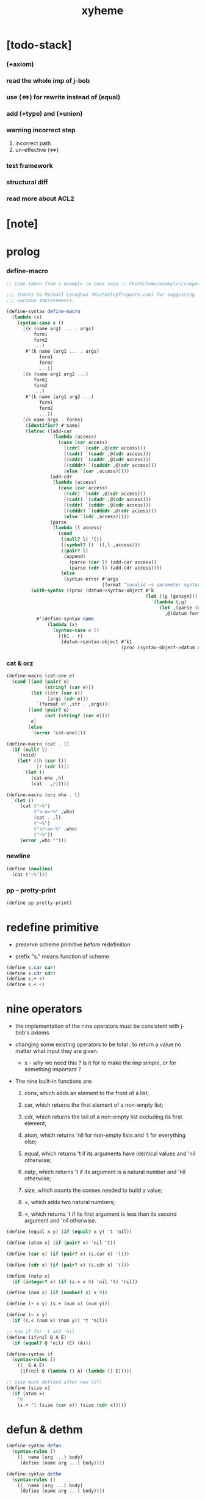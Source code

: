 #+property: tangle xyheme.scm
#+title: xyheme

* [todo-stack]

*** (+axiom)

*** read the whole imp of j-bob

*** use (<=>) for rewrite instead of (equal)

*** add (+type) and (+union)

*** warning incorrect step

    1. incorrect path
    2. un-effective (<=>)

*** test framework

*** structural diff

*** read more about ACL2

* [note]

* prolog

*** define-macro

    #+begin_src scheme
    ;; code taken from a example in chez repo :: ChezScheme/examples/compat.ss

    ;;; thanks to Michael Lenaghan (MichaelL@frogware.com) for suggesting
    ;;; various improvements.

    (define-syntax define-macro
      (lambda (x)
        (syntax-case x ()
          [(k (name arg1 ... . args)
              form1
              form2
              ...)
           #'(k name (arg1 ... . args)
                form1
                form2
                ...)]
          [(k (name arg1 arg2 ...)
              form1
              form2
              ...)
           #'(k name (arg1 arg2 ...)
                form1
                form2
                ...)]
          [(k name args . forms)
           (identifier? #'name)
           (letrec ((add-car
                     (lambda (access)
                       (case (car access)
                         ((cdr) `(cadr ,@(cdr access)))
                         ((cadr) `(caadr ,@(cdr access)))
                         ((cddr) `(caddr ,@(cdr access)))
                         ((cdddr) `(cadddr ,@(cdr access)))
                         (else `(car ,access)))))
                    (add-cdr
                     (lambda (access)
                       (case (car access)
                         ((cdr) `(cddr ,@(cdr access)))
                         ((cadr) `(cdadr ,@(cdr access)))
                         ((cddr) `(cdddr ,@(cdr access)))
                         ((cdddr) `(cddddr ,@(cdr access)))
                         (else `(cdr ,access)))))
                    (parse
                     (lambda (l access)
                       (cond
                        ((null? l) '())
                        ((symbol? l) `((,l ,access)))
                        ((pair? l)
                         (append!
                           (parse (car l) (add-car access))
                           (parse (cdr l) (add-cdr access))))
                        (else
                         (syntax-error #'args
                                       (format "invalid ~s parameter syntax" (datum k))))))))
             (with-syntax ((proc (datum->syntax-object #'k
                                                       (let ((g (gensym)))
                                                         `(lambda (,g)
                                                            (let ,(parse (datum args) `(cdr ,g))
                                                              ,@(datum forms)))))))
               #'(define-syntax name
                   (lambda (x)
                     (syntax-case x ()
                       ((k1 . r)
                        (datum->syntax-object #'k1
                                              (proc (syntax-object->datum x)))))))))])))
    #+end_src

*** cat & orz

    #+begin_src scheme
    (define-macro (cat-one e)
      (cond [(and (pair? e)
                  (string? (car e)))
             (let ([str (car e)]
                   [args (cdr e)])
               `(format #t ,str . ,args))]
            [(and (pair? e)
                  (not (string? (car e))))
             e]
            [else
             `(error 'cat-one)]))

    (define-macro (cat . l)
      (if (null? l)
        `(void)
        (let* ([h (car l)]
               [r (cdr l)])
          `(let ()
             (cat-one ,h)
             (cat . ,r)))))

    (define-macro (orz who . l)
      `(let ()
         (cat ("~%")
              ("<~a>~%" ,who)
              (cat . ,l)
              ("~%")
              ("</~a>~%" ,who)
              ("~%"))
         (error ,who "")))
    #+end_src

*** newline

    #+begin_src scheme
    (define (newline)
      (cat ("~%")))
    #+end_src

*** pp -- pretty-print

    #+begin_src scheme
    (define pp pretty-print)
    #+end_src

* redefine primitive

  - preserve scheme primitive before redefinition

  - prefix "s." means function of scheme

  #+begin_src scheme
  (define s.car car)
  (define s.cdr cdr)
  (define s.+ +)
  (define s.< <)
  #+end_src

* nine operators

  - the implementation of the nine operators
    must be consistent with j-bob's axioms.

  - changing some existing operators to be total :
    to return a value no matter what input they are given.

    - x -
      why we need this ?
      is it for to make the imp simple,
      or for something important ?

  - The nine built-in functions are:

    1. cons, which adds an element to the front of a list;

    2. car, which returns the first element of a non-empty list;

    3. cdr, which returns the tail of a non-empty list
       excluding its first element;

    4. atom, which returns 'nil for non-empty lists
       and 't for everything else;

    5. equal, which returns 't
       if its arguments have identical values
       and 'nil otherwise;

    6. natp, which returns 't if its argument is a natural number
       and 'nil otherwise;

    7. size, which counts the conses needed to build a value;

    8. +, which adds two natural numbers;

    9. <, which returns 't
       if its first argument is less than its second argument
       and 'nil otherwise.

  #+begin_src scheme
  (define (equal x y) (if (equal? x y) 't 'nil))

  (define (atom x) (if (pair? x) 'nil 't))

  (define (car x) (if (pair? x) (s.car x) '()))

  (define (cdr x) (if (pair? x) (s.cdr x) '()))

  (define (natp x)
    (if (integer? x) (if (s.< x 0) 'nil 't) 'nil))

  (define (num x) (if (number? x) x 0))

  (define (+ x y) (s.+ (num x) (num y)))

  (define (< x y)
    (if (s.< (num x) (num y)) 't 'nil))

  ;; new if for 't and 'nil
  (define (if/nil Q A E)
    (if (equal? Q 'nil) (E) (A)))

  (define-syntax if
    (syntax-rules ()
      ((_ Q A E)
       (if/nil Q (lambda () A) (lambda () E)))))

  ;; size must defined after new (if)
  (define (size x)
    (if (atom x)
      '0
      (s.+ '1 (size (car x)) (size (cdr x)))))
  #+end_src

* defun & dethm

  #+begin_src scheme
  (define-syntax defun
    (syntax-rules ()
      ((_ name (arg ...) body)
       (define (name arg ...) body))))

  (define-syntax dethm
    (syntax-rules ()
      ((_ name (arg ...) body)
       (define (name arg ...) body))))
  #+end_src

* list & tagged list

  - naked list as struct

  #+begin_src scheme
  (defun list0 () '())
  (defun list0? (x) (equal x '()))

  (defun list1 (x) (cons x (list0)))
  (defun list1? (x)
    (if (atom x) 'nil (list0? (cdr x))))
  (defun elem1 (xs) (car xs))

  (defun list2 (x y) (cons x (list1 y)))
  (defun list2? (x)
    (if (atom x) 'nil (list1? (cdr x))))
  (defun elem2 (xs) (elem1 (cdr xs)))

  (defun list3 (x y z) (cons x (list2 y z)))
  (defun list3? (x)
    (if (atom x) 'nil (list2? (cdr x))))
  (defun elem3 (xs) (elem2 (cdr xs)))

  (defun tag (sym x) (cons sym x))
  (defun tag? (sym x)
    (if (atom x) 'nil (equal (car x) sym)))
  (defun untag (x) (cdr x))
  #+end_src

* expressions

  #+begin_src scheme
  (defun quote-c (value)
    (tag 'quote (list1 value)))
  (defun quote? (x)
    (if (tag? 'quote x) (list1? (untag x)) 'nil))
  (defun quote.value (e) (elem1 (untag e)))

  (defun if-c (Q A E) (tag 'if (list3 Q A E)))
  (defun if? (x)
    (if (tag? 'if x) (list3? (untag x)) 'nil))
  (defun if.Q (e) (elem1 (untag e)))
  (defun if.A (e) (elem2 (untag e)))
  (defun if.E (e) (elem3 (untag e)))

  (defun app-c (name args) (cons name args))
  (defun app? (x)
    (if (atom x)
      'nil
      (if (quote? x)
        'nil
        (if (if? x)
          'nil
          't))))
  (defun app.name (e) (car e))
  (defun app.args (e) (cdr e))

  (defun var? (x)
    (if (equal x 't)
      'nil
      (if (equal x 'nil)
        'nil
        (if (natp x)
          'nil
          (atom x)))))

  (defun defun-c (name formals body)
    (tag 'defun (list3 name formals body)))
  (defun defun? (x)
    (if (tag? 'defun x) (list3? (untag x)) 'nil))
  (defun defun.name (def) (elem1 (untag def)))
  (defun defun.formals (def) (elem2 (untag def)))
  (defun defun.body (def) (elem3 (untag def)))

  (defun dethm-c (name formals body)
    (tag 'dethm (list3 name formals body)))
  (defun dethm? (x)
    (if (tag? 'dethm x) (list3? (untag x)) 'nil))
  (defun dethm.name (def) (elem1 (untag def)))
  (defun dethm.formals (def) (elem2 (untag def)))
  (defun dethm.body (def) (elem3 (untag def)))
  #+end_src

* about (if) and nine operators

  #+begin_src scheme
  (defun if-QAE (e)
    (list3 (if.Q e) (if.A e) (if.E e)))
  (defun QAE-if (es)
    (if-c (elem1 es) (elem2 es) (elem3 es)))

  (defun member? (x ys)
    (if (atom ys)
      'nil
      (if (equal x (car ys))
        't
        (member? x (cdr ys)))))

  (defun rator? (name)
    (member? name
      '(equal atom car cdr cons natp size + <)))

  (defun rator.formals (rator)
    (if (member? rator '(atom car cdr natp size))
      '(x)
      (if (member? rator '(equal cons + <))
        '(x y)
        'nil)))
  #+end_src

* defun and dethm have the same shape

  #+begin_src scheme
  (defun def.name (def)
    (if (defun? def)
      (defun.name def)
      (if (dethm? def)
        (dethm.name def)
        def)))

  (defun def.formals (def)
    (if (dethm? def)
      (dethm.formals def)
      (if (defun? def)
        (defun.formals def)
        '())))
  #+end_src

* about (if)

  #+begin_src scheme
  (defun if-c-when-necessary (Q A E)
    (if (equal A E) A (if-c Q A E)))

  (defun conjunction (es)
    (if (atom es)
      (quote-c 't)
      (if (atom (cdr es))
        (car es)
        (if-c (car es)
          (conjunction (cdr es))
          (quote-c 'nil)))))

  (defun implication (es e)
    (if (atom es)
      e
      (if-c (car es)
        (implication (cdr es) e)
        (quote-c 't))))
  #+end_src

* about association list

  #+begin_src scheme
  (defun lookup (name defs)
    (if (atom defs)
      name
      (if (equal (def.name (car defs)) name)
        (car defs)
        (lookup name (cdr defs)))))

  (defun undefined? (name defs)
    (if (var? name)
      (equal (lookup name defs) name)
      'nil))
  #+end_src

* about arity

  #+begin_src scheme
  (defun arity? (vars es)
    (if (atom vars)
      (atom es)
      (if (atom es)
        'nil
        (arity? (cdr vars) (cdr es)))))

  (defun args-arity? (def args)
    (if (dethm? def)
      'nil
      (if (defun? def)
        (arity? (defun.formals def) args)
        (if (rator? def)
          (arity? (rator.formals def) args)
          'nil))))

  (defun app-arity? (defs app)
    (args-arity? (lookup (app.name app) defs)
      (app.args app)))
  #+end_src

* check for undefined and arity

  #+begin_src scheme
  (defun bound? (var vars)
    (if (equal vars 'any) 't (member? var vars)))

  (defun exprs? (defs vars es)
    (if (atom es)
      't
      (if (var? (car es))
        (if (bound? (car es) vars)
          (exprs? defs vars (cdr es))
          'nil)
        (if (quote? (car es))
          (exprs? defs vars (cdr es))
          (if (if? (car es))
            (if (exprs? defs vars
                  (if-QAE (car es)))
              (exprs? defs vars (cdr es))
              'nil)
            (if (app? (car es))
              (if (app-arity? defs (car es))
                (if (exprs? defs vars
                      (app.args (car es)))
                  (exprs? defs vars (cdr es))
                  'nil)
                'nil)
              'nil))))))

  (defun expr? (defs vars e)
    (exprs? defs vars (list1 e)))
  #+end_src

* about set

  #+begin_src scheme
  (defun subset? (xs ys)
    (if (atom xs)
      't
      (if (member? (car xs) ys)
        (subset? (cdr xs) ys)
        'nil)))

  (defun list-extend (xs x)
    (if (atom xs)
      (list1 x)
      (if (equal (car xs) x)
        xs
        (cons (car xs)
          (list-extend (cdr xs) x)))))

  (defun list-union (xs ys)
    (if (atom ys)
      xs
      (list-union (list-extend xs (car ys))
        (cdr ys))))
  #+end_src

* about argument list

  #+begin_src scheme
  (defun get-arg-from (n args from)
    (if (atom args)
      'nil
      (if (equal n from)
        (car args)
        (get-arg-from n (cdr args) (+ from '1)))))

  (defun get-arg (n args)
    (get-arg-from n args '1))

  (defun set-arg-from (n args y from)
    (if (atom args)
      '()
      (if (equal n from)
        (cons y (cdr args))
        (cons (car args)
          (set-arg-from n (cdr args) y
            (+ from '1))))))

  (defun set-arg (n args y)
    (set-arg-from n args y '1))

  (defun <=len-from (n args from)
    (if (atom args)
      'nil
      (if (equal n from)
        't
        (<=len-from n (cdr args) (+ from '1)))))

  (defun <=len (n args)
    (if (< '0 n) (<=len-from n args '1) 'nil))

  (defun formals? (vars)
    (if (atom vars)
      't
      (if (var? (car vars))
        (if (member? (car vars) (cdr vars))
          'nil
          (formals? (cdr vars)))
        'nil)))
  #+end_src

* the path to a focus

  #+begin_src scheme
  (defun direction? (dir)
    (if (natp dir)
      't
      (member? dir '(Q A E))))

  (defun path? (path)
    (if (atom path)
      't
      (if (direction? (car path))
        (path? (cdr path))
        'nil)))
  #+end_src

* list of quoted literals

  #+begin_src scheme
  (defun quoted-exprs? (args)
    (if (atom args)
      't
      (if (quote? (car args))
        (quoted-exprs? (cdr args))
        'nil)))
  #+end_src

* ><

  #+begin_src scheme
  (defun step-args? (defs def args)
    (if (dethm? def)
      (if (arity? (dethm.formals def) args)
        (exprs? defs 'any args)
        'nil)
      (if (defun? def)
        (if (arity? (defun.formals def) args)
          (exprs? defs 'any args)
          'nil)
        (if (rator? def)
          (if (arity? (rator.formals def) args)
            (quoted-exprs? args)
            'nil)
          'nil))))

  (defun step-app? (defs app)
    (step-args? defs
      (lookup (app.name app) defs)
      (app.args app)))

  (defun step? (defs step)
    (if (path? (elem1 step))
      (if (app? (elem2 step))
        (step-app? defs (elem2 step))
        'nil)
      'nil))

  (defun steps? (defs steps)
    (if (atom steps)
      't
      (if (step? defs (car steps))
        (steps? defs (cdr steps))
        'nil)))

  (defun induction-scheme-for? (def vars e)
    (if (defun? def)
      (if (arity? (defun.formals def) (app.args e))
        (if (formals? (app.args e))
          (subset? (app.args e) vars)
          'nil)
        'nil)
      'nil))

  (defun induction-scheme? (defs vars e)
    (if (app? e)
      (induction-scheme-for?
        (lookup (app.name e) defs)
        vars
        e)
      'nil))

  (defun seed? (defs def seed)
    (if (equal seed 'nil)
      't
      (if (defun? def)
        (expr? defs (defun.formals def) seed)
        (if (dethm? def)
          (induction-scheme? defs
            (dethm.formals def)
            seed)
          'nil))))

  (defun extend-rec (defs def)
    (if (defun? def)
      (list-extend defs
        (defun-c
          (defun.name def)
          (defun.formals def)
          (app-c (defun.name def)
            (defun.formals def))))
      defs))

  (defun def-contents? (known-defs formals body)
    (if (formals? formals)
      (expr? known-defs formals body)
      'nil))

  (defun def? (known-defs def)
    (if (dethm? def)
      (if (undefined? (dethm.name def)
            known-defs)
        (def-contents? known-defs
          (dethm.formals def)
          (dethm.body def))
        'nil)
      (if (defun? def)
        (if (undefined? (defun.name def)
              known-defs)
          (def-contents?
            (extend-rec known-defs def)
            (defun.formals def)
            (defun.body def))
          'nil)
        'nil)))

  (defun defs? (known-defs defs)
    (if (atom defs)
      't
      (if (def? known-defs (car defs))
        (defs? (list-extend known-defs (car defs))
          (cdr defs))
        'nil)))

  (defun list2-or-more? (pf)
    (if (atom pf)
      'nil
      (if (atom (cdr pf))
        'nil
        't)))

  (defun proof? (defs pf)
    (if (list2-or-more? pf)
      (if (def? defs (elem1 pf))
        (if (seed? defs (elem1 pf) (elem2 pf))
          (steps? (extend-rec defs (elem1 pf))
            (cdr (cdr pf)))
          'nil)
        'nil)
      'nil))

  (defun proofs? (defs pfs)
    (if (atom pfs)
      't
      (if (proof? defs (car pfs))
        (proofs?
          (list-extend defs (elem1 (car pfs)))
          (cdr pfs))
        'nil)))

  (defun sub-var (vars args var)
    (if (atom vars)
      var
      (if (equal (car vars) var)
        (car args)
        (sub-var (cdr vars) (cdr args) var))))

  (defun sub-es (vars args es)
    (if (atom es)
      '()
      (if (var? (car es))
        (cons (sub-var vars args (car es))
          (sub-es vars args (cdr es)))
        (if (quote? (car es))
          (cons (car es)
            (sub-es vars args (cdr es)))
          (if (if? (car es))
            (cons
              (QAE-if
                (sub-es vars args
                  (if-QAE (car es))))
              (sub-es vars args (cdr es)))
            (cons
              (app-c (app.name (car es))
                (sub-es vars args
                  (app.args (car es))))
              (sub-es vars args (cdr es))))))))
  (defun sub-e (vars args e)
    (elem1 (sub-es vars args (list1 e))))

  (defun exprs-recs (f es)
    (if (atom es)
      '()
      (if (var? (car es))
        (exprs-recs f (cdr es))
        (if (quote? (car es))
          (exprs-recs f (cdr es))
          (if (if? (car es))
            (list-union
              (exprs-recs f (if-QAE (car es)))
              (exprs-recs f (cdr es)))
            (if (equal (app.name (car es)) f)
              (list-union
                (list1 (car es))
                (list-union
                  (exprs-recs f
                    (app.args (car es)))
                  (exprs-recs f (cdr es))))
              (list-union
                (exprs-recs f (app.args (car es)))
                (exprs-recs f
                  (cdr es)))))))))
  (defun expr-recs (f e)
    (exprs-recs f (list1 e)))

  (defun totality/< (meas formals app)
    (app-c '<
      (list2 (sub-e formals (app.args app) meas)
        meas)))

  (defun totality/meas (meas formals apps)
    (if (atom apps)
      '()
      (cons
        (totality/< meas formals (car apps))
        (totality/meas meas formals (cdr apps)))))

  (defun totality/if (meas f formals e)
    (if (if? e)
      (conjunction
        (list-extend
          (totality/meas meas formals
            (expr-recs f (if.Q e)))
          (if-c-when-necessary (if.Q e)
            (totality/if meas f formals
              (if.A e))
            (totality/if meas f formals
              (if.E e)))))
      (conjunction
        (totality/meas meas formals
          (expr-recs f e)))))

  (defun totality/claim (meas def)
    (if (equal meas 'nil)
      (if (equal (expr-recs (defun.name def)
                   (defun.body def))
                 '())
        (quote-c 't)
        (quote-c 'nil))
      (if-c
        (app-c 'natp (list1 meas))
        (totality/if meas (defun.name def)
          (defun.formals def)
          (defun.body def))
        (quote-c 'nil))))

  (defun induction/prems (vars claim apps)
    (if (atom apps)
      '()
      (cons
        (sub-e vars (app.args (car apps)) claim)
        (induction/prems vars claim (cdr apps)))))

  (defun induction/if (vars claim f e)
    (if (if? e)
      (implication
        (induction/prems vars claim
          (expr-recs f (if.Q e)))
        (if-c-when-necessary (if.Q e)
          (induction/if vars claim f (if.A e))
          (induction/if vars claim f (if.E e))))
      (implication
        (induction/prems vars claim
          (expr-recs f e))
        claim)))

  (defun induction/defun (vars claim def)
    (induction/if vars claim (defun.name def)
      (sub-e (defun.formals def) vars
        (defun.body def))))

  (defun induction/claim (defs seed def)
    (if (equal seed 'nil)
      (dethm.body def)
      (induction/defun (app.args seed)
        (dethm.body def)
        (lookup (app.name seed) defs))))

  (defun find-focus-at-direction (dir e)
    (if (equal dir 'Q)
      (if.Q e)
      (if (equal dir 'A)
        (if.A e)
        (if (equal dir 'E)
          (if.E e)
          (get-arg dir (app.args e))))))

  (defun rewrite-focus-at-direction (dir e1 e2)
    (if (equal dir 'Q)
      (if-c e2 (if.A e1) (if.E e1))
      (if (equal dir 'A)
        (if-c (if.Q e1) e2 (if.E e1))
        (if (equal dir 'E)
          (if-c (if.Q e1) (if.A e1) e2)
          (app-c (app.name e1)
            (set-arg dir (app.args e1) e2))))))

  (defun focus-is-at-direction? (dir e)
    (if (equal dir 'Q)
      (if? e)
      (if (equal dir 'A)
        (if? e)
        (if (equal dir 'E)
          (if? e)
          (if (app? e)
            (<=len dir (app.args e))
            'nil)))))

  (defun focus-is-at-path? (path e)
    (if (atom path)
      't
      (if (focus-is-at-direction? (car path) e)
        (focus-is-at-path? (cdr path)
          (find-focus-at-direction (car path) e))
        'nil)))

  (defun find-focus-at-path (path e)
    (if (atom path)
      e
      (find-focus-at-path (cdr path)
        (find-focus-at-direction (car path) e))))

  (defun rewrite-focus-at-path (path e1 e2)
    (if (atom path)
      e2
      (rewrite-focus-at-direction (car path) e1
        (rewrite-focus-at-path (cdr path)
          (find-focus-at-direction (car path) e1)
          e2))))

  (defun prem-A? (prem path e)
    (if (atom path)
      'nil
      (if (equal (car path) 'A)
        (if (equal (if.Q e) prem)
          't
          (prem-A? prem (cdr path)
            (find-focus-at-direction (car path)
              e)))
        (prem-A? prem (cdr path)
          (find-focus-at-direction (car path)
            e)))))

  (defun prem-E? (prem path e)
    (if (atom path)
      'nil
      (if (equal (car path) 'E)
        (if (equal (if.Q e) prem)
          't
          (prem-E? prem (cdr path)
            (find-focus-at-direction (car path)
              e)))
        (prem-E? prem (cdr path)
          (find-focus-at-direction (car path)
            e)))))

  (defun follow-prems (path e thm)
    (if (if? thm)
      (if (prem-A? (if.Q thm) path e)
        (follow-prems path e (if.A thm))
        (if (prem-E? (if.Q thm) path e)
          (follow-prems path e (if.E thm))
          thm))
      thm))

  (defun unary-op (rator rand)
    (if (equal rator 'atom)
      (atom rand)
      (if (equal rator 'car)
        (car rand)
        (if (equal rator 'cdr)
          (cdr rand)
          (if (equal rator 'natp)
            (natp rand)
            (if (equal rator 'size)
              (size rand)
              'nil))))))

  (defun binary-op (rator rand1 rand2)
    (if (equal rator 'equal)
      (equal rand1 rand2)
      (if (equal rator 'cons)
        (cons rand1 rand2)
        (if (equal rator '+)
          (+ rand1 rand2)
          (if (equal rator '<)
            (< rand1 rand2)
            'nil)))))

  (defun apply-op (rator rands)
    (if (member? rator '(atom car cdr natp size))
      (unary-op rator (elem1 rands))
      (if (member? rator '(equal cons + <))
        (binary-op rator
          (elem1 rands)
          (elem2 rands))
        'nil)))

  (defun rands (args)
    (if (atom args)
      '()
      (cons (quote.value (car args))
        (rands (cdr args)))))

  (defun eval-op (app)
    (quote-c
      (apply-op (app.name app)
        (rands (app.args app)))))

  (defun app-of-equal? (e)
    (if (app? e)
      (equal (app.name e) 'equal)
      'nil))

  (defun equality (focus a b)
    (if (equal focus a)
      b
      (if (equal focus b)
        a
        focus)))

  (defun equality/equation (focus concl-inst)
    (if (app-of-equal? concl-inst)
      (equality focus
        (elem1 (app.args concl-inst))
        (elem2 (app.args concl-inst)))
      focus))

  (defun equality/path (e path thm)
    (if (focus-is-at-path? path e)
      (rewrite-focus-at-path path e
        (equality/equation
          (find-focus-at-path path e)
          (follow-prems path e thm)))
      e))

  (defun equality/def (claim path app def)
    (if (rator? def)
      (equality/path claim path
        (app-c 'equal (list2 app (eval-op app))))
      (if (defun? def)
        (equality/path claim path
          (sub-e (defun.formals def)
            (app.args app)
            (app-c 'equal
              (list2
                (app-c (defun.name def)
                  (defun.formals def))
                (defun.body def)))))
        (if (dethm? def)
          (equality/path claim path
            (sub-e (dethm.formals def)
              (app.args app)
              (dethm.body def)))
          claim))))

  (defun rewrite/step (defs claim step)
    (equality/def claim (elem1 step) (elem2 step)
      (lookup (app.name (elem2 step)) defs)))

  (defun rewrite/continue (defs steps old new)
    (if (equal new old)
      new
      (if (atom steps)
        new
        (rewrite/continue defs (cdr steps) new
          (rewrite/step defs new (car steps))))))

  (defun rewrite/steps (defs claim steps)
    (if (atom steps)
      claim
      (rewrite/continue defs (cdr steps) claim
        (rewrite/step defs claim (car steps)))))

  (defun rewrite/prove (defs def seed steps)
    (if (defun? def)
      (rewrite/steps defs
        (totality/claim seed def)
        steps)
      (if (dethm? def)
        (rewrite/steps defs
          (induction/claim defs seed def)
          steps)
        (quote-c 'nil))))

  (defun rewrite/prove+1 (defs pf e)
    (if (equal e (quote-c 't))
      (rewrite/prove defs (elem1 pf) (elem2 pf)
        (cdr (cdr pf)))
      e))

  (defun rewrite/prove+ (defs pfs)
    (if (atom pfs)
      (quote-c 't)
      (rewrite/prove+1 defs (car pfs)
        (rewrite/prove+
          (list-extend defs (elem1 (car pfs)))
          (cdr pfs)))))

  (defun rewrite/define (defs def seed steps)
    (if (equal (rewrite/prove defs def seed steps)
               (quote-c 't))
      (list-extend defs def)
      defs))

  (defun rewrite/define+1 (defs1 defs2 pfs)
    (if (equal defs1 defs2)
      defs1
      (if (atom pfs)
        defs2
        (rewrite/define+1 defs2
          (rewrite/define defs2
            (elem1 (car pfs))
            (elem2 (car pfs))
            (cdr (cdr (car pfs))))
          (cdr pfs)))))

  (defun rewrite/define+ (defs pfs)
    (if (atom pfs)
      defs
      (rewrite/define+1 defs
        (rewrite/define defs
          (elem1 (car pfs))
          (elem2 (car pfs))
          (cdr (cdr (car pfs))))
        (cdr pfs))))
  #+end_src

* J-Bob interface functions

*** J-Bob/step

    #+begin_src scheme
    (defun J-Bob/step (defs e steps)
      (if (defs? '() defs)
        (if (expr? defs 'any e)
          (if (steps? defs steps)
            (rewrite/steps defs e steps)
            e)
          e)
        e))
    #+end_src

*** J-Bob/prove

    #+begin_src scheme
    (defun J-Bob/prove (defs pfs)
      (if (defs? '() defs)
        (if (proofs? defs pfs)
          (rewrite/prove+ defs pfs)
          (quote-c 'nil))
        (quote-c 'nil)))
    #+end_src

*** J-Bob/define

    #+begin_src scheme
    (defun J-Bob/define (defs pfs)
      (if (defs? '() defs)
        (if (proofs? defs pfs)
          (rewrite/define+ defs pfs)
          defs)
        defs))
    #+end_src

* axioms

  #+begin_src scheme
  (defun axioms ()
    '((dethm atom/cons (x y)
        (equal (atom (cons x y)) 'nil))
      (dethm car/cons (x y)
        (equal (car (cons x y)) x))
      (dethm cdr/cons (x y)
        (equal (cdr (cons x y)) y))
      (dethm equal-same (x)
        (equal (equal x x) 't))
      (dethm equal-swap (x y)
        (equal (equal x y) (equal y x)))
      (dethm if-same (x y)
        (equal (if x y y) y))
      (dethm if-true (x y)
        (equal (if 't x y) x))
      (dethm if-false (x y)
        (equal (if 'nil x y) y))
      (dethm if-nest-E (x y z)
        (if x 't (equal (if x y z) z)))
      (dethm if-nest-A (x y z)
        (if x (equal (if x y z) y) 't))
      (dethm cons/car+cdr (x)
        (if (atom x)
          't
          (equal (cons (car x) (cdr x)) x)))
      (dethm equal-if (x y)
        (if (equal x y) (equal x y) 't))
      (dethm natp/size (x)
        (equal (natp (size x)) 't))
      (dethm size/car (x)
        (if (atom x)
          't
          (equal (< (size (car x)) (size x)) 't)))
      (dethm size/cdr (x)
        (if (atom x)
          't
          (equal (< (size (cdr x)) (size x)) 't)))
      (dethm associate-+ (a b c)
        (equal (+ (+ a b) c) (+ a (+ b c))))
      (dethm commute-+ (x y)
        (equal (+ x y) (+ y x)))
      (dethm natp/+ (x y)
        (if (natp x)
          (if (natp y)
            (equal (natp (+ x y)) 't)
            't)
          't))
      (dethm positives-+ (x y)
        (if (< '0 x)
          (if (< '0 y)
            (equal (< '0 (+ x y)) 't)
            't)
          't))
      (dethm common-addends-< (x y z)
        (equal (< (+ x z) (+ y z)) (< x y)))
      (dethm identity-+ (x)
        (if (natp x) (equal (+ '0 x) x) 't))))
  #+end_src

* prelude

  #+begin_src scheme
  (defun prelude ()
    (J-Bob/define (axioms)
      '(((defun list-induction (x)
           (if (atom x)
             '()
             (cons (car x)
               (list-induction (cdr x)))))
         (size x)
         ((A E) (size/cdr x))
         ((A) (if-same (atom x) 't))
         ((Q) (natp/size x))
         (() (if-true 't 'nil)))
        ((defun star-induction (x)
           (if (atom x)
             x
             (cons (star-induction (car x))
               (star-induction (cdr x)))))
         (size x)
         ((A E A) (size/cdr x))
         ((A E Q) (size/car x))
         ((A E) (if-true 't 'nil))
         ((A) (if-same (atom x) 't))
         ((Q) (natp/size x))
         (() (if-true 't 'nil))))))
  #+end_src

* new interface

*** *theorem-list*

    #+begin_src scheme
    (define *theorem-list* (prelude))
    #+end_src

*** *claim-list*

    #+begin_src scheme
    (define *claim-list* *theorem-list*)
    #+end_src

*** find-def

    #+begin_src scheme
    (define (find-def name def-list)
      (cond [(null? def-list) 'nil]
            [(eq? (def.name (car def-list)) name)
             (car def-list)]
            [else (find-def name (cdr def-list))]))
    #+end_src

*** (+fun)

    #+begin_src scheme
    (define-syntax +fun
      (syntax-rules ()
        ((_ (name arg ...) body)
         (begin
           (+def/help (quote (defun name (arg ...) body)))
           (total/help (quote (defun name (arg ...) body)))))))
    #+end_src

*** total/help

    #+begin_src scheme
    (define (total/help def)
      (let* ([pfs (list (list def 'nil))]
             [total-p (J-Bob/prove *theorem-list* pfs)])
        (when (equal total-p 't)
          (set! *theorem-list*
                (J-Bob/define *theorem-list* pfs)))))
    #+end_src

*** (+theorem)

    #+begin_src scheme
    (define-syntax +theorem
      (syntax-rules ()
        ((_ (name arg ...) body)
         (+def/help (quote (dethm name (arg ...) body))))))
    #+end_src

*** +def/help

    #+begin_src scheme
    (define (+def/help def)
      (if (find-def (def.name def) *claim-list*)
        (cat (newline)
             ("- can not redefine : ~a~%" (def.name def))
             ("  it has already been defined as :~%")
             (pp (find-def (def.name def) *claim-list*))
             (newline))
        (set! *claim-list*
              (append
               *claim-list*
               (list def)))))
    #+end_src

*** (+proof)

    #+begin_src scheme
    (define-syntax +proof
      (syntax-rules ()
        ((_ (name arg ...) exp ...)
         (+proof/help (quote name)
                      (quote (exp ...))))))
    #+end_src

*** +proof/help

    #+begin_src scheme
    (define (+proof/help name rest)
      (if (find-def name *theorem-list*)
        (cat (newline)
             ("- theorem `~a` has already been proved ~%" name))
        (let* ([claim (find-def name *claim-list*)]
               ;; find-def might return 'nil
               [pf (cons claim rest)]
               [pfs (list pf)]
               [result (J-Bob/prove *theorem-list* pfs)])
          (if (equal result (quote-c 'nil))
            (quote-c 'nil)
            (begin
              (set! *theorem-list*
                    (J-Bob/define *theorem-list* pfs))
              result)))))
    #+end_src

*** (+total)

    #+begin_src scheme
    (define-syntax +total
      (syntax-rules ()
        ((_ (name arg ...) exp ...)
         (+total/help (quote name)
                      (quote (exp ...))))))
    #+end_src

*** +total/help

    #+begin_src scheme
    (define +total/help +proof/help)
    #+end_src

*** (step)

    #+begin_src scheme
    (define-syntax step
      (syntax-rules ()
        ((_ exp s ...)
         (J-Bob/step *theorem-list*
           (quote exp)
           (quote (s ...))))))
    #+end_src

* play

*** ><

    #+begin_src scheme

    #+end_src
